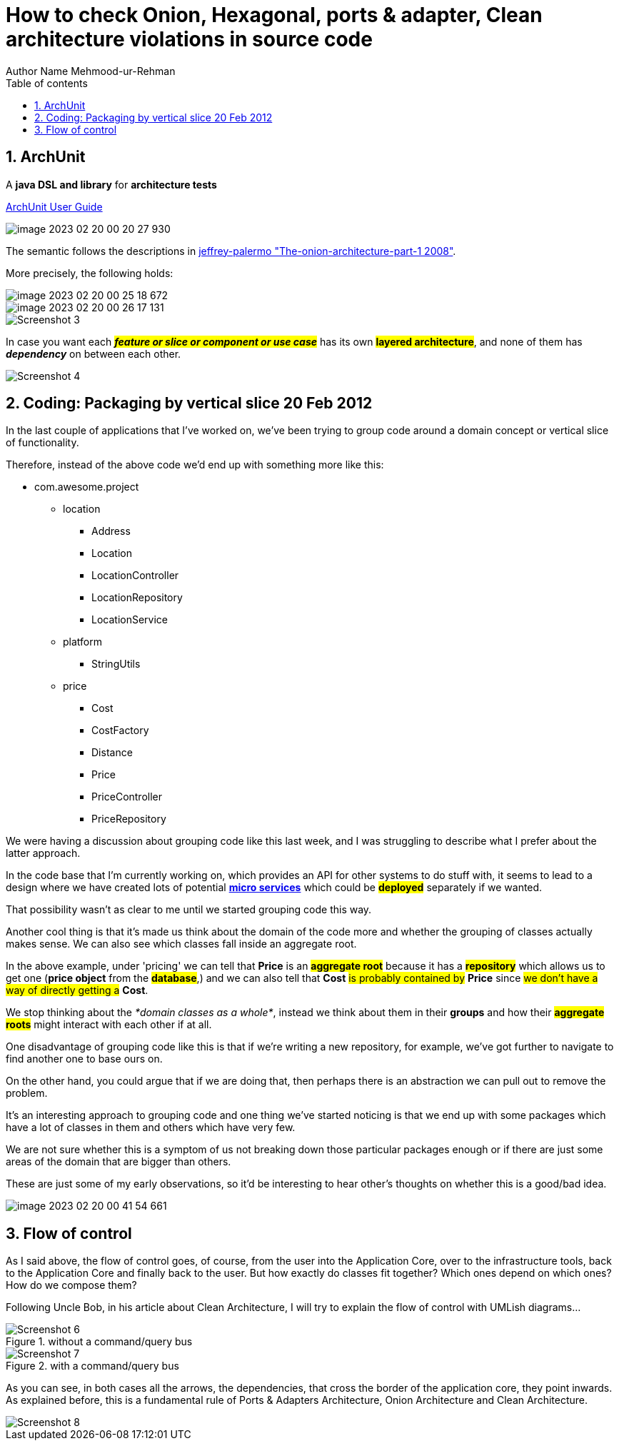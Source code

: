 = How to check Onion, Hexagonal, ports & adapter, Clean architecture violations in source code
Author Name Mehmood-ur-Rehman
:sectnumlevels: 4
:toclevels: 4
:sectnums: 4
:toc: left
:icons: font
:toc-title: Table of contents
:doctype: article

== ArchUnit

A *java DSL and library* for *architecture tests*

https://www.archunit.org/userguide/html/000_Index.html#_advanced_configuration[ArchUnit User Guide]

image::images/image-2023-02-20-00-20-27-930.png[]

The semantic follows the descriptions in  https://jeffreypalermo.com/2008/07/the-onion-architecture-part-1/[jeffrey-palermo "The-onion-architecture-part-1 2008"].

More precisely, the following holds:

image::images/image-2023-02-20-00-25-18-672.png[]

image::images/image-2023-02-20-00-26-17-131.png[]

image::images/Screenshot_3.png[]


In case you want each *#_feature or slice or component or use case_#* has its own *#layered architecture#*, and none of them has *_dependency_* on between each other.

image::images/Screenshot_4.png[]

== Coding: Packaging by vertical slice 20 Feb 2012

In the last couple of applications that I’ve worked on, we’ve been trying to group code around a domain concept or vertical slice of functionality.

Therefore, instead of the above code we’d end up with something more like this:

* com.awesome.project

** location

*** Address
*** Location
*** LocationController
*** LocationRepository
*** LocationService

** platform

*** StringUtils

** price

*** Cost
*** CostFactory
*** Distance
*** Price
*** PriceController
*** PriceRepository

We were having a discussion about grouping code like this last week, and I was struggling to describe what I prefer about the latter approach.


In the code base that I’m currently working on, which provides an API for other systems to do stuff with, it seems to lead to a design where we have created lots of potential http://2012.33degree.org/talk/show/67[*micro services*] which could be #*deployed*# separately if we wanted.


That possibility wasn’t as clear to me until we started grouping code this way.

Another cool thing is that it’s made us think about the domain of the code more and whether the grouping of classes actually makes sense. We can also see which classes fall inside an aggregate root.


In the above example, under 'pricing' we can tell that *Price* is an #*aggregate root*# because it has a #*repository*# which allows us to get one (*price object* from the #*database*#,) and we can also tell that *Cost* #is probably contained by# *Price* since #we don’t have a way of directly getting a# *Cost*.

We stop thinking about the _*domain classes as a whole*_, instead we think about them in their *groups* and how their #*aggregate roots*# might interact with each other if at all.

One disadvantage of grouping code like this is that if we’re writing a new repository, for example, we’ve got further to navigate to find another one to base ours on.

On the other hand, you could argue that if we are doing that, then perhaps there is an abstraction we can pull out to remove the problem.

It’s an interesting approach to grouping code and one thing we’ve started noticing is that we end up with some packages which have a lot of classes in them and others which have very few.

We are not sure whether this is a symptom of us not breaking down those particular packages enough or if there are just some areas of the domain that are bigger than others.

These are just some of my early observations, so it’d be interesting to hear other’s thoughts on whether this is a good/bad idea.

image::images/image-2023-02-20-00-41-54-661.png[]

== Flow of control

As I said above, the flow of control goes, of course, from the user into the Application Core, over to the infrastructure tools, back to the Application Core and finally back to the user. But how exactly do classes fit together? Which ones depend on which ones? How do we compose them?

Following Uncle Bob, in his article about Clean Architecture, I will try to explain the flow of control with UMLish diagrams…

.without a command/query bus
image::images/Screenshot_6.png[]

.with a command/query bus
image::images/Screenshot_7.png[]

As you can see, in both cases all the arrows, the dependencies, that cross the border of the application core, they point inwards. As explained before, this is a fundamental rule of Ports & Adapters Architecture, Onion Architecture and Clean Architecture.

image::images/Screenshot_8.png[]
